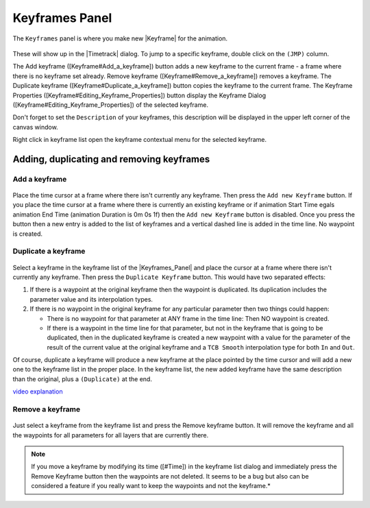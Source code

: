 .. _panel_keyframes:

########################
    Keyframes Panel
########################
.. figure:: panel_keyframes_dat/Keyframe_icon.png
   :alt: Keyframe_icon.png
   :width: 64px


The ``Keyframes`` panel is where you make new |Keyframe|
for the animation.

.. figure:: panel_keyframes_dat/Keyframes_Panel_filled-0.63.06.png
   :alt: Keyframes_Panel_filled-0.63.06.png

 
These will show up in the |Timetrack| dialog. To jump to a
specific keyframe, double click on the ``(JMP)`` column.

The Add keyframe ([Keyframe#Add\_a\_keyframe]) button adds a new
keyframe to the current frame - a frame where there is no keyframe set
already. Remove keyframe ([Keyframe#Remove\_a\_keyframe]) removes a
keyframe. The Duplicate keyframe ([Keyframe#Duplicate\_a\_keyframe])
button copies the keyframe to the current frame. The Keyframe Properties
([Keyframe#Editing\_Keyframe\_Properties]) button display the Keyframe
Dialog ([Keyframe#Editing\_Keyframe\_Properties]) of the selected
keyframe.

Don't forget to set the ``Description`` of your keyframes, this
description will be displayed in the upper left corner of the canvas
window.

Right click in keyframe list open the keyframe contextual menu for the
selected keyframe.

.. _panel_keyframes  Adding, duplicating and removing keyframes:

Adding, duplicating and removing keyframes
------------------------------------------

.. _panel_keyframes  Add a keyframe:

Add a keyframe
~~~~~~~~~~~~~~

.. figure:: panel_keyframes_dat/KeyframeButton_AddNew_0.63.06.png
   :alt: KeyframeButton_AddNew_0.63.06.png

  
Place the time cursor at a frame where there isn't currently any
keyframe. Then press the ``Add new Keyframe`` button. If you place the
time cursor at a frame where there is currently an existing keyframe or
if animation Start Time egals animation End Time (animation Duration is
0m 0s 1f) then the ``Add new Keyframe`` button is disabled. Once you
press the button then a new entry is added to the list of keyframes and
a vertical dashed line is added in the time line. No waypoint is
created.

.. _panel_keyframes  Duplicate a keyframe:

Duplicate a keyframe
~~~~~~~~~~~~~~~~~~~~

.. figure:: panel_keyframes_dat/KeyframeButton_Duplicate_0.63.06.png
   :alt: KeyframeButton_Duplicate_0.63.06.png

Select a keyframe in the keyframe list of the |Keyframes_Panel| and place the cursor at a frame where there
isn't currently any keyframe. Then press the ``Duplicate Keyframe``
button. This would have two separated effects:

#. If there is a waypoint at the original keyframe then the waypoint is
   duplicated. Its duplication includes the parameter value and its
   interpolation types.
#. If there is no waypoint in the original keyframe for any particular
   parameter then two things could happen:

   -  There is no waypoint for that parameter at ANY frame in the time
      line: Then NO waypoint is created.
   -  If there is a waypoint in the time line for that parameter, but
      not in the keyframe that is going to be duplicated, then in the
      duplicated keyframe is created a new waypoint with a value for the
      parameter of the result of the current value at the original
      keyframe and a ``TCB Smooth`` interpolation type for both ``In``
      and ``Out``.

Of course, duplicate a keyframe will produce a new keyframe at the place
pointed by the time cursor and will add a new one to the keyframe list
in the proper place. In the keyframe list, the new added keyframe have
the same description than the original, plus a ``(Duplicate)`` at the
end.

`video explanation <https://youtu.be/qvRt3ITSkrQ>`__

.. _panel_keyframes  Remove a keyframe:

Remove a keyframe
~~~~~~~~~~~~~~~~~

.. figure:: panel_keyframes_dat/KeyframeButton_Remove_0.63.06.png
   :alt: KeyframeButton_Remove_0.63.06.png

  
Just select a keyframe from the keyframe list and press the Remove
keyframe button. It will remove the keyframe and all the waypoints for
all parameters for all layers that are currently there.

.. note::
   If you move a keyframe by modifying its time ([#Time]) in the
   keyframe list dialog and immediately press the Remove Keyframe button
   then the waypoints are not deleted. It seems to be a bug but also can be
   considered a feature if you really want to keep the waypoints and not
   the keyframe.*\ 
